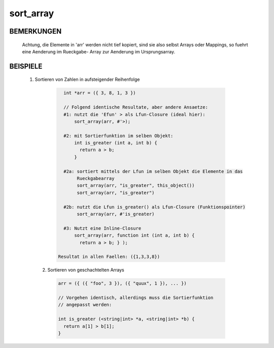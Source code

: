 sort_array
==========

BEMERKUNGEN
-----------

   Achtung, die Elemente in 'arr' werden nicht tief kopiert, sind sie
   also selbst Arrays oder Mappings, so fuehrt eine Aenderung im Rueckgabe-
   Array zur Aenderung im Ursprungsarray.

BEISPIELE
---------

  1. Sortieren von Zahlen in aufsteigender Reihenfolge

    .. code-block:: pike

       int *arr = ({ 3, 8, 1, 3 })

       // Folgend identische Resultate, aber andere Ansaetze:
       #1: nutzt die 'Efun' > als Lfun-Closure (ideal hier):
           sort_array(arr, #'>);

       #2: mit Sortierfunktion im selben Objekt:
           int is_greater (int a, int b) {
             return a > b;
           }

       #2a: sortiert mittels der Lfun im selben Objekt die Elemente in das
            Rueckgabearray
            sort_array(arr, "is_greater", this_object())
            sort_array(arr, "is_greater")

       #2b: nutzt die Lfun is_greater() als Lfun-Closure (Funktionspointer)
            sort_array(arr, #'is_greater)

       #3: Nutzt eine Inline-Closure
           sort_array(arr, function int (int a, int b) {
             return a > b; } );

     Resultat in allen Faellen: ({1,3,3,8})

   2. Sortieren von geschachtelten Arrays

     .. code-block:: pike

       arr = ({ ({ "foo", 3 }), ({ "quux", 1 }), ... })

       // Vorgehen identisch, allerdings muss die Sortierfunktion
       // angepasst werden:

       int is_greater (<string|int> *a, <string|int> *b) {
         return a[1] > b[1];
       }

